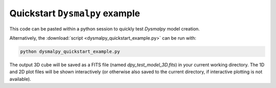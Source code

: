 .. _quickstart_tutorial:

===============================
Quickstart ``Dysmalpy`` example
===============================

This code can be pasted within a python session to quickly test `Dysmalpy` model creation.

Alternatively, the :download:`script <dysmalpy_quickstart_example.py>`
can be run with:

.. _dysmalpy_quickstart_example.py: dysmalpy_quickstart_example.py

.. code-block::

    python dysmalpy_quickstart_example.py


The output 3D cube will be saved as a FITS file (named `dpy_test_model_3D.fits`) in your
current working directory. The 1D and 2D plot files will be shown interactively
(or otherwise also saved to the current directory, if interactive plotting is not available).

.. literalinclude :: ../../examples/notebooks/dysmalpy_quickstart_example.py